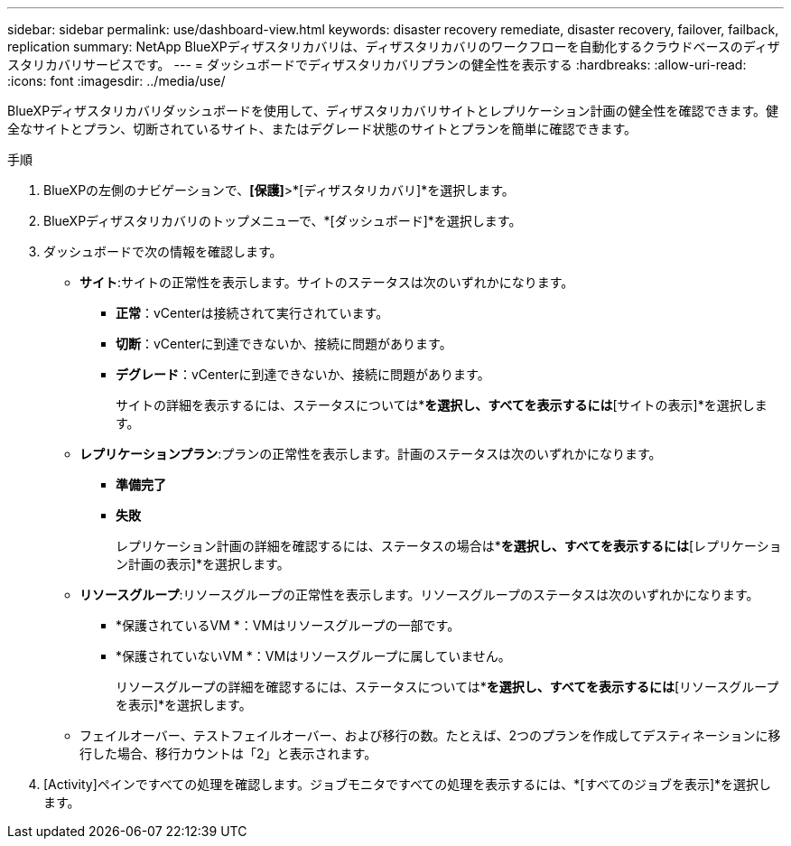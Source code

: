 ---
sidebar: sidebar 
permalink: use/dashboard-view.html 
keywords: disaster recovery remediate, disaster recovery, failover, failback, replication 
summary: NetApp BlueXPディザスタリカバリは、ディザスタリカバリのワークフローを自動化するクラウドベースのディザスタリカバリサービスです。 
---
= ダッシュボードでディザスタリカバリプランの健全性を表示する
:hardbreaks:
:allow-uri-read: 
:icons: font
:imagesdir: ../media/use/


[role="lead"]
BlueXPディザスタリカバリダッシュボードを使用して、ディザスタリカバリサイトとレプリケーション計画の健全性を確認できます。健全なサイトとプラン、切断されているサイト、またはデグレード状態のサイトとプランを簡単に確認できます。

.手順
. BlueXPの左側のナビゲーションで、*[保護]*>*[ディザスタリカバリ]*を選択します。
. BlueXPディザスタリカバリのトップメニューで、*[ダッシュボード]*を選択します。
. ダッシュボードで次の情報を確認します。
+
** *サイト*:サイトの正常性を表示します。サイトのステータスは次のいずれかになります。
+
*** *正常*：vCenterは接続されて実行されています。
*** *切断*：vCenterに到達できないか、接続に問題があります。
*** *デグレード*：vCenterに到達できないか、接続に問題があります。
+
サイトの詳細を表示するには、ステータスについては*[すべて表示]*を選択し、すべてを表示するには*[サイトの表示]*を選択します。



** *レプリケーションプラン*:プランの正常性を表示します。計画のステータスは次のいずれかになります。
+
*** *準備完了*
*** *失敗*
+
レプリケーション計画の詳細を確認するには、ステータスの場合は*[すべて表示]*を選択し、すべてを表示するには*[レプリケーション計画の表示]*を選択します。



** *リソースグループ*:リソースグループの正常性を表示します。リソースグループのステータスは次のいずれかになります。
+
*** *保護されているVM *：VMはリソースグループの一部です。
*** *保護されていないVM *：VMはリソースグループに属していません。
+
リソースグループの詳細を確認するには、ステータスについては*[すべて表示]*を選択し、すべてを表示するには*[リソースグループを表示]*を選択します。



** フェイルオーバー、テストフェイルオーバー、および移行の数。たとえば、2つのプランを作成してデスティネーションに移行した場合、移行カウントは「2」と表示されます。


. [Activity]ペインですべての処理を確認します。ジョブモニタですべての処理を表示するには、*[すべてのジョブを表示]*を選択します。

